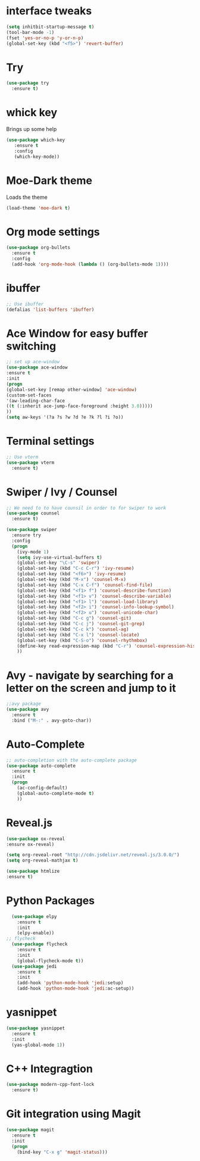 #+STARTIP: overview
* interface tweaks
#+BEGIN_SRC emacs-lisp
(setq inhitbit-startup-message t)
(tool-bar-mode -1)
(fset 'yes-or-no-p 'y-or-n-p)
(global-set-key (kbd "<f5>") 'revert-buffer)
#+END_SRC

#+RESULTS:
: revert-buffer

* Try
#+BEGIN_SRC emacs-lisp
(use-package try
  :ensure t)
#+END_SRC

* whick key
  Brings up some help
  #+BEGIN_SRC emacs-lisp
  (use-package which-key
     :ensure t
     :config
     (which-key-mode))
  #+END_SRC
* Moe-Dark theme
Loads the theme
#+BEGIN_SRC emacs-lisp
(load-theme 'moe-dark t)
#+END_SRC

#+RESULTS:
: t

* Org mode settings
#+BEGIN_SRC emacs-lisp
(use-package org-bullets
  :ensure t
  :config
  (add-hook 'org-mode-hook (lambda () (org-bullets-mode 1))))
#+END_SRC

* ibuffer
#+BEGIN_SRC emacs-lisp
;; Use ibuffer
(defalias 'list-buffers 'ibuffer)

#+END_SRC

* Ace Window for easy buffer switching
#+BEGIN_SRC emacs-lisp
;; set up ace-window
(use-package ace-window
:ensure t
:init
(progn
(global-set-key [remap other-window] 'ace-window)
(custom-set-faces
'(aw-leading-char-face
((t (:inherit ace-jump-face-foreground :height 3.0)))))
))
(setq aw-keys '(?a ?s ?w ?d ?e ?k ?l ?i ?o))
#+END_SRC

* Terminal settings
#+BEGIN_SRC emacs-lisp
;; Use vterm
(use-package vterm
  :ensure t)
#+END_SRC

* Swiper / Ivy / Counsel 
#+BEGIN_SRC emacs-lisp
;; We need to to have counsil in order to for swiper to work
(use-package counsel
  :ensure t)

(use-package swiper
  :ensure try
  :config
  (progn
    (ivy-mode 1)
    (setq ivy-use-virtual-buffers t)
    (global-set-key "\C-s" 'swiper)
    (global-set-key (kbd "C-c C-r") 'ivy-resume)
    (global-set-key (kbd "<f6>") 'ivy-resume)
    (global-set-key (kbd "M-x") 'counsel-M-x)
    (global-set-key (kbd "C-x C-f") 'counsel-find-file)
    (global-set-key (kbd "<f1> f") 'counsel-describe-function)
    (global-set-key (kbd "<f1> v") 'counsel-describe-variable)
    (global-set-key (kbd "<f1> l") 'counsel-load-library)
    (global-set-key (kbd "<f2> i") 'counsel-info-lookup-symbol)
    (global-set-key (kbd "<f2> u") 'counsel-unicode-char)
    (global-set-key (kbd "C-c g") 'counsel-git)
    (global-set-key (kbd "C-c j") 'counsel-git-grep)
    (global-set-key (kbd "C-c k") 'counsel-ag)
    (global-set-key (kbd "C-x l") 'counsel-locate)
    (global-set-key (kbd "C-S-o") 'counsel-rhythmbox)
    (define-key read-expression-map (kbd "C-r") 'counsel-expression-history)
    ))
#+END_SRC

* Avy - navigate by searching for a letter on the screen and jump to it
#+BEGIN_SRC emacs-lisp
;;avy package
(use-package avy
  :ensure t
  :bind ("M-:" . avy-goto-char))
#+END_SRC
* Auto-Complete
#+BEGIN_SRC emacs-lisp
;; auto-completion with the auto-complete package
(use-package auto-complete
  :ensure t
  :init
  (progn
    (ac-config-default)
    (global-auto-complete-mode t)
    ))
#+END_SRC

#+RESULTS:

* Reveal.js
#+begin_src emacs-lisp
   (use-package ox-reveal
   :ensure ox-reveal)

   (setq org-reveal-root "http://cdn.jsdelivr.net/reveal.js/3.0.0/")
   (setq org-reveal-mathjax t)

   (use-package htmlize
   :ensure t)
#+end_src
* Python Packages
#+begin_src emacs-lisp
  (use-package elpy
    :ensure t
    :init
    (elpy-enable))
;; flycheck
  (use-package flycheck
    :ensure t
    :init
    (global-flycheck-mode t))
  (use-package jedi
    :ensure t
    :init
    (add-hook 'python-mode-hook 'jedi:setup)
    (add-hook 'python-mode-hook 'jedi:ac-setup))
#+end_src
* yasnippet
#+begin_src emacs-lisp
  (use-package yasnippet
    :ensure t
    :init
    (yas-global-mode 1))
#+end_src
#+RESULTS: 
* C++ Integragtion
#+begin_src emacs-lisp
  (use-package modern-cpp-font-lock
    :ensure t)
#+end_src

#+RESULTS:
: t

* Git integration using Magit
#+begin_src emacs-lisp
  (use-package magit
    :ensure t
    :init
    (progn
      (bind-key "C-x g" 'magit-status)))
#+end_src

#+RESULTS:
